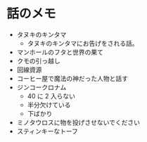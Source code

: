 #+OPTIONS: toc:nil
#+OPTIONS: \n:t

* 話のメモ
  - タヌキのキンタマ
    + タヌキのキンタマにお告げをされる話。
  - マンホールのフタと世界の果て
  - クモの引っ越し
  - 回線資源
  - コーヒー屋で魔法の神だった人物と話す
  - ジンコークロナム
    + 40 に 2 入らない
    + 半分欠けている
    + 下ばかり
  - ミノタウロスに物を投げさせないでください
  - スティンキーなトーフ
